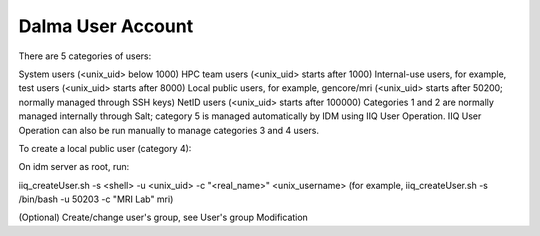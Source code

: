 Dalma User Account
==================

There are 5 categories of users:

System users (<unix_uid> below 1000)
HPC team users (<unix_uid> starts after 1000)
Internal-use users, for example, test users (<unix_uid> starts after 8000)
Local public users, for example, gencore/mri (<unix_uid> starts after 50200; normally managed through SSH keys)
NetID users (<unix_uid> starts after 100000)
Categories 1 and 2 are normally managed internally through Salt; category 5 is managed automatically by IDM using IIQ User Operation. IIQ User Operation can also be run manually to manage categories 3 and 4 users.

 

To create a local public user (category 4):

On idm server as root, run:

iiq_createUser.sh -s <shell> -u <unix_uid> -c "<real_name>" <unix_username>
(for example, iiq_createUser.sh -s /bin/bash -u 50203 -c "MRI Lab" mri)

(Optional) Create/change user's group, see User's group Modification